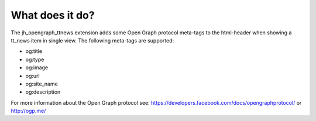 ﻿

.. ==================================================
.. FOR YOUR INFORMATION
.. --------------------------------------------------
.. -*- coding: utf-8 -*- with BOM.

.. ==================================================
.. DEFINE SOME TEXTROLES
.. --------------------------------------------------
.. role::   underline
.. role::   typoscript(code)
.. role::   ts(typoscript)
   :class:  typoscript
.. role::   php(code)


What does it do?
^^^^^^^^^^^^^^^^

The jh\_opengraph\_ttnews extension adds some Open Graph protocol
meta-tags to the html-header when showing a tt\_news item in single
view. The following meta-tags are supported:

- og:title

- og:type

- og:image

- og:url

- og:site\_name

- og:description

For more information about the Open Graph protocol see:
`https://developers.facebook.com/docs/opengraphprotocol/
<https://developers.facebook.com/docs/opengraphprotocol/>`_ or
`http://ogp.me/ <http://ogp.me/>`_


